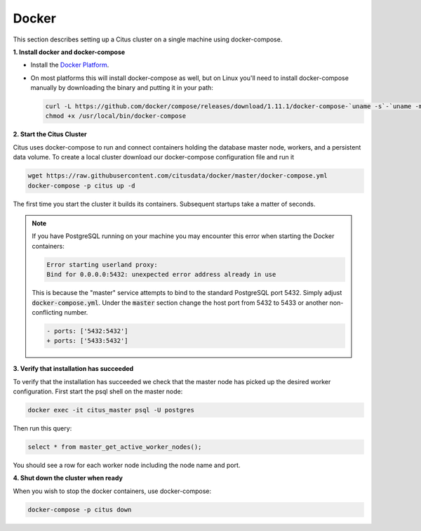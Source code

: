 .. _single_machine_docker:

Docker
======

This section describes setting up a Citus cluster on a single machine using docker-compose.

**1. Install docker and docker-compose**

* Install the `Docker Platform <https://www.docker.com/products/overview#/install_the_platform>`_.
* On most platforms this will install docker-compose as well, but on Linux you'll need to install docker-compose manually by downloading the binary and putting it in your path:

  .. code-block:: bash

    curl -L https://github.com/docker/compose/releases/download/1.11.1/docker-compose-`uname -s`-`uname -m` > /usr/local/bin/docker-compose
    chmod +x /usr/local/bin/docker-compose

**2. Start the Citus Cluster**

Citus uses docker-compose to run and connect containers holding the database master node, workers, and a persistent data volume. To create a local cluster download our docker-compose configuration file and run it

.. code-block:: bash

  wget https://raw.githubusercontent.com/citusdata/docker/master/docker-compose.yml
  docker-compose -p citus up -d

The first time you start the cluster it builds its containers. Subsequent startups take a matter of seconds.

.. note::

  If you have PostgreSQL running on your machine you may encounter this error when starting the Docker containers:

  .. code::

    Error starting userland proxy:
    Bind for 0.0.0.0:5432: unexpected error address already in use

  This is because the "master" service attempts to bind to the standard PostgreSQL port 5432. Simply adjust :code:`docker-compose.yml`. Under the :code:`master` section change the host port from 5432 to 5433 or another non-conflicting number.

  .. code-block:: diff

    - ports: ['5432:5432']
    + ports: ['5433:5432']

**3. Verify that installation has succeeded**


To verify that the installation has succeeded we check that the master node has picked up the desired worker configuration. First start the psql shell on the master node:

.. code-block:: bash

  docker exec -it citus_master psql -U postgres

Then run this query:

.. code-block:: bash

  select * from master_get_active_worker_nodes();

You should see a row for each worker node including the node name and port.

**4. Shut down the cluster when ready**

When you wish to stop the docker containers, use docker-compose:

.. code-block:: bash

  docker-compose -p citus down
